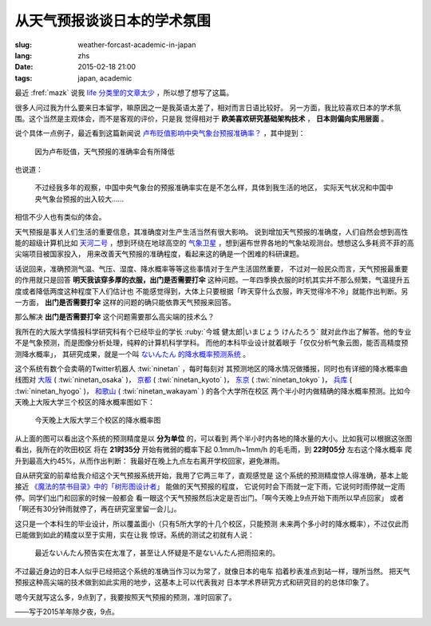 从天气预报谈谈日本的学术氛围 
================================================================

:slug: weather-forcast-academic-in-japan
:lang: zhs
:date: 2015-02-18 21:00
:tags: japan, academic

最近 :fref:`mazk` 说我 `life 分类里的文章太少 <{filename}/pages/about.zhs.rst#comment-1856339316>`_
，所以想了想写了这篇。

很多人问过我为什么要来日本留学，嘛原因之一是我英语太差了，相对而言日语比较好。
另一方面，我比较喜欢日本的学术氛围。这个当然是主观体会，而不是客观的评价，只是我
觉得相对于 **欧美喜欢研究基础架构技术** ， **日本则偏向实用层面** 。

说个具体一点例子，最近看到这篇新闻说 
`卢布贬值影响中央气象台预报准确率？ <http://www.solidot.org/story?sid=43079>`_
，其中提到：

	因为卢布贬值，天气预报的准确率会有所降低

也说道：

	不过经我多年的观察，中国中央气象台的预报准确率实在是不怎么样，具体到我生活的地区，
	实际天气状况和中国中央气象台预报的出入较大……

相信不少人也有类似的体会。

天气预报是事关人们生活的重要信息，其准确度对生产生活当然有很大影响。
说到增加天气预报的准确度，人们自然会想到高性能的超级计算机比如
`天河二号 <https://zh.wikipedia.org/wiki/%E5%A4%A9%E6%B2%B3%E4%BA%8C%E5%8F%B7>`_
，想到环绕在地球高空的 `气象卫星 <https://zh.wikipedia.org/wiki/%E6%B0%A3%E8%B1%A1%E8%A1%9B%E6%98%9F>`_
，想到遍布世界各地的气象站观测台。想想这么多耗资不菲的高尖端项目被国家投入，
用来改善天气预报的准确程度，看起来这的确是一个困难的科研课题。

话说回来，准确预测气温、气压、湿度、降水概率等等这些事情对于生产生活固然重要，
不过对一般民众而言，天气预报最重要的作用就只是回答 **明天我该穿多厚的衣服，出门是否需要打伞**
这种问题。一年四季换衣服的时机其实并不那么频繁，气温提升五度或者降低两度这种程度下人们估计也
不能感觉得到，大体上只要根据「昨天穿什么衣服，昨天觉得冷不冷」就能作出判断。另一方面，
**出门是否需要打伞** 这样的问题的确只能依靠天气预报来回答。

那么解决 **出门是否需要打伞** 这个问题需要那么高尖端的技术么？

我所在的大阪大学情报科学研究科有个已经毕业的学长 :ruby:`今城 健太郎|いまじょう けんたろう`
就对此作出了解答。他的专业不是气象预测，而是图像分析处理，纯粹的计算机科学学科。
而他的本科毕业设计就着眼于「仅仅分析气象云图，能否高精度预测降水概率」，
其研究成果，就是一个叫 `ないんたん 的降水概率预测系统 <http://blog.imoz.jp/post/7316967132/ninetan-forecast>`_ 。

这个系统有数个会卖萌的Twitter机器人 :twi:`ninetan` ，每时每刻对
其预测地区的降水情况做播报，同时也有详细的降水概率曲线图对 
`大阪 <http://sx9.jp/weather/osaka.html>`_ ( :twi:`ninetan_osaka` )，
`京都 <http://sx9.jp/weather/kyoto.html>`_ ( :twi:`ninetan_kyoto` )，
`东京 <http://sx9.jp/weather/tokyo.html>`_ ( :twi:`ninetan_tokyo` )，
`兵库 <http://sx9.jp/weather/hyogo.html>`_ ( :twi:`ninetan_hyogo` )，
`和歌山 <http://sx9.jp/weather/wakayama.html>`_ ( :twi:`ninetan_wakayam` ) 的各个大学所在校区
两个半小时内做精确的降水概率预测。比如今天晚上大阪大学三个校区的降水概率图如下：

.. figure:: {filename}/images/forcast-osaka.png
	:alt: 今天晚上大阪大学三个校区的降水概率图

	今天晚上大阪大学三个校区的降水概率图

从上面的图可以看出这个系统的预测精度是以 **分为单位** 的，可以看到
两个半小时内各地的降水量的大小。比如我可以根据这张图看出，我所在的吹田校区
将在 **21时35分** 开始有微弱的概率下起 0.1mm/h~1mm/h 的毛毛雨，到 **22时05分** 左右这个降水概率
爬升到最高大约45%，从而作出判断：
我最好在晚上九点左右离开学校回家，避免淋雨。

自从研究室的前辈给我介绍这个天气预报系统开始，我用了它两三年了，直观感觉是
这个系统的预测精度惊人得准确，基本上能接近 
`《魔法的禁书目录》中的「树形图设计者」 <http://zh.wikipedia.org/wiki/%E9%AD%94%E6%B3%95%E7%A6%81%E6%9B%B8%E7%9B%AE%E9%8C%84%E7%94%A8%E8%AA%9E%E5%88%97%E8%A1%A8#.E8.A3.9D.E7.BD.AE.E3.80.81.E5.85.B5.E5.99.A8.E3.80.81.E6.8A.80.E8.A1.93>`_
能做的天气预报的程度，
它说何时会下雨就一定下雨，它说何时雨停就一定雨停。同学们出门和回家的时候一般都会
看一眼这个天气预报然后决定是否出门。「啊今天晚上9点开始下雨所以早点回家」
或者「啊还有30分钟雨就停了，再在研究室里留一会儿」。

这只是一个本科生的毕业设计，所以覆盖面小（只有5所大学的十几个校区，只能预测
未来两个多小时的降水概率），不过仅此而已能做到如此的精度以至于实用，实在让我
惊讶。系统的测试之初就有人说：

.. raw:: html

	<blockquote class="twitter-tweet" lang="zh-tw"><p>最近ないんたん予报あたりすぎてないんたんが雨降らせてるんじゃないかという疑惑</p>&mdash; すみのネコ歩き (@sumi_eee) <a href="https://twitter.com/sumi_eee/status/88530793407852544">2011 7月 6日</a></blockquote>
	<script async src="//platform.twitter.com/widgets.js" charset="utf-8"></script>

..

	最近ないんたん预告实在太准了，甚至让人怀疑是不是ないんたん把雨招来的。

不过最近身边的日本人似乎已经把这个系统的准确当作习以为常了，就像日本的电车
掐着秒表准点到站一样，理所当然。
把天气预报这种高尖端的技术做到如此实用的地步，这基本上可以代表我对
日本学术界研究方式和研究目的的总体印象了。

嗯今天就写这么多，9点到了，我要按照天气预报的预测，准时回家了。

——写于2015羊年除夕夜，9点。